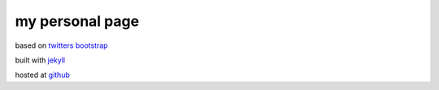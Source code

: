 my personal page
================

based on `twitters bootstrap <http://twitter.github.com/bootstrap/>`_

built with `jekyll <https://github.com/mojombo/jekyll/>`_

hosted at `github <http://pages.github.com/>`_
